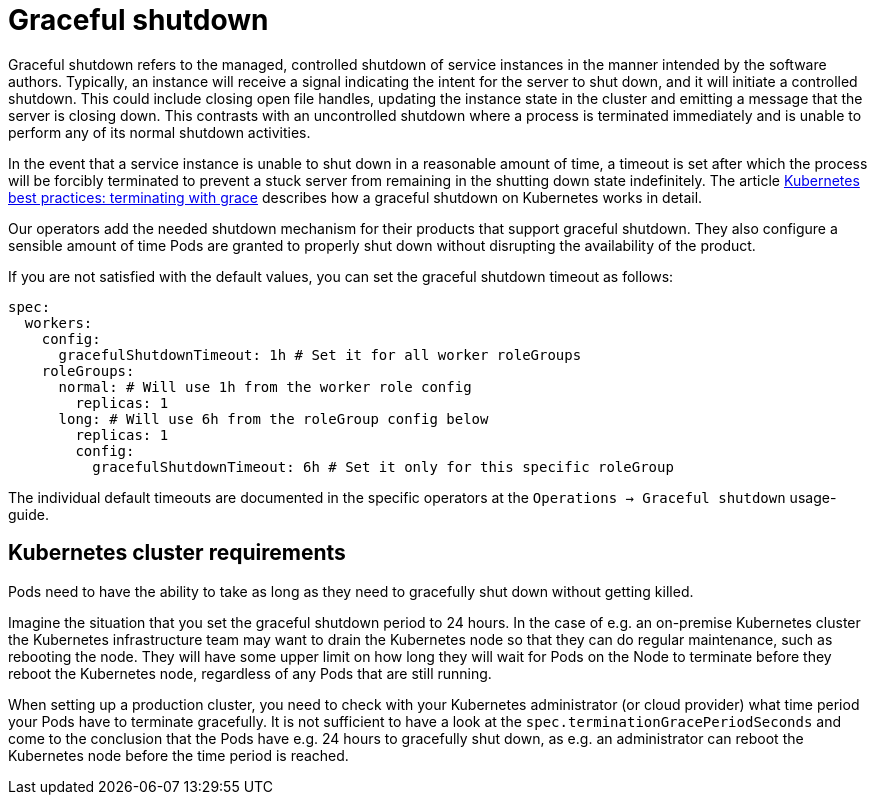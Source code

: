 = Graceful shutdown
:description: Graceful shutdown ensures a controlled, clean shutdown of service instances, allowing time for normal shutdown activities.

Graceful shutdown refers to the managed, controlled shutdown of service instances in the manner intended by the software authors.
Typically, an instance will receive a signal indicating the intent for the server to shut down, and it will initiate a controlled shutdown.
This could include closing open file handles, updating the instance state in the cluster and emitting a message that the server is closing down.
This contrasts with an uncontrolled shutdown where a process is terminated immediately and is unable to perform any of its normal shutdown activities.

In the event that a service instance is unable to shut down in a reasonable amount of time, a timeout is set after which the process will be forcibly terminated to prevent a stuck server from remaining in the shutting down state indefinitely.
The article https://cloud.google.com/blog/products/containers-kubernetes/kubernetes-best-practices-terminating-with-grace[Kubernetes best practices: terminating with grace] describes how a graceful shutdown on Kubernetes works in detail.

Our operators add the needed shutdown mechanism for their products that support graceful shutdown.
They also configure a sensible amount of time Pods are granted to properly shut down without disrupting the availability of the product.

If you are not satisfied with the default values, you can set the graceful shutdown timeout as follows:

[source,yaml]
----
spec:
  workers:
    config:
      gracefulShutdownTimeout: 1h # Set it for all worker roleGroups
    roleGroups:
      normal: # Will use 1h from the worker role config
        replicas: 1
      long: # Will use 6h from the roleGroup config below
        replicas: 1
        config:
          gracefulShutdownTimeout: 6h # Set it only for this specific roleGroup
----

The individual default timeouts are documented in the specific operators at the `Operations -> Graceful shutdown` usage-guide.

== Kubernetes cluster requirements
Pods need to have the ability to take as long as they need to gracefully shut down without getting killed.

Imagine the situation that you set the graceful shutdown period to 24 hours.
In the case of e.g. an on-premise Kubernetes cluster the Kubernetes infrastructure team may want to drain the Kubernetes node so that they can do regular maintenance, such as rebooting the node.
They will have some upper limit on how long they will wait for Pods on the Node to terminate before they reboot the Kubernetes node, regardless of any Pods that are still running.

When setting up a production cluster, you need to check with your Kubernetes administrator (or cloud provider) what time period your Pods have to terminate gracefully.
It is not sufficient to have a look at the `spec.terminationGracePeriodSeconds` and come to the conclusion that the Pods have e.g. 24 hours to gracefully shut down, as e.g. an administrator can reboot the Kubernetes node before the time period is reached.
